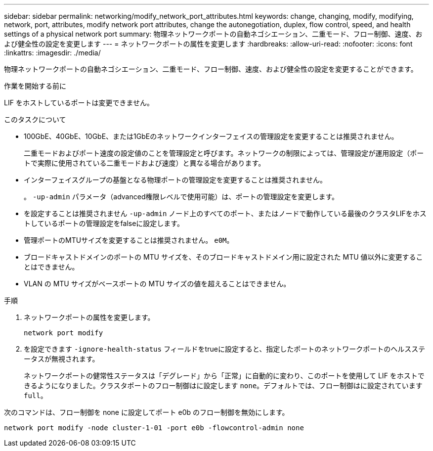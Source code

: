 ---
sidebar: sidebar 
permalink: networking/modify_network_port_attributes.html 
keywords: change, changing, modify, modifying, network, port, attributes, modify network port attributes, change the autonegotiation, duplex, flow control, speed, and health settings of a physical network port 
summary: 物理ネットワークポートの自動ネゴシエーション、二重モード、フロー制御、速度、および健全性の設定を変更します 
---
= ネットワークポートの属性を変更します
:hardbreaks:
:allow-uri-read: 
:nofooter: 
:icons: font
:linkattrs: 
:imagesdir: ./media/


[role="lead"]
物理ネットワークポートの自動ネゴシエーション、二重モード、フロー制御、速度、および健全性の設定を変更することができます。

.作業を開始する前に
LIF をホストしているポートは変更できません。

.このタスクについて
* 100GbE、40GbE、10GbE、または1GbEのネットワークインターフェイスの管理設定を変更することは推奨されません。
+
二重モードおよびポート速度の設定値のことを管理設定と呼びます。ネットワークの制限によっては、管理設定が運用設定（ポートで実際に使用されている二重モードおよび速度）と異なる場合があります。

* インターフェイスグループの基盤となる物理ポートの管理設定を変更することは推奨されません。
+
。 `-up-admin` パラメータ（advanced権限レベルで使用可能）は、ポートの管理設定を変更します。

* を設定することは推奨されません `-up-admin` ノード上のすべてのポート、またはノードで動作している最後のクラスタLIFをホストしているポートの管理設定をfalseに設定します。
* 管理ポートのMTUサイズを変更することは推奨されません。 `e0M`。
* ブロードキャストドメインのポートの MTU サイズを、そのブロードキャストドメイン用に設定された MTU 値以外に変更することはできません。
* VLAN の MTU サイズがベースポートの MTU サイズの値を超えることはできません。


.手順
. ネットワークポートの属性を変更します。
+
`network port modify`

. を設定できます `-ignore-health-status` フィールドをtrueに設定すると、指定したポートのネットワークポートのヘルスステータスが無視されます。
+
ネットワークポートの健常性ステータスは「デグレード」から「正常」に自動的に変わり、このポートを使用して LIF をホストできるようになりました。クラスタポートのフロー制御はに設定します `none`。デフォルトでは、フロー制御はに設定されています `full`。



次のコマンドは、フロー制御を none に設定してポート e0b のフロー制御を無効にします。

....
network port modify -node cluster-1-01 -port e0b -flowcontrol-admin none
....